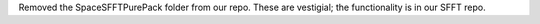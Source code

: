 Removed the SpaceSFFTPurePack folder from our repo. These are vestigial; the functionality is in our SFFT repo.
